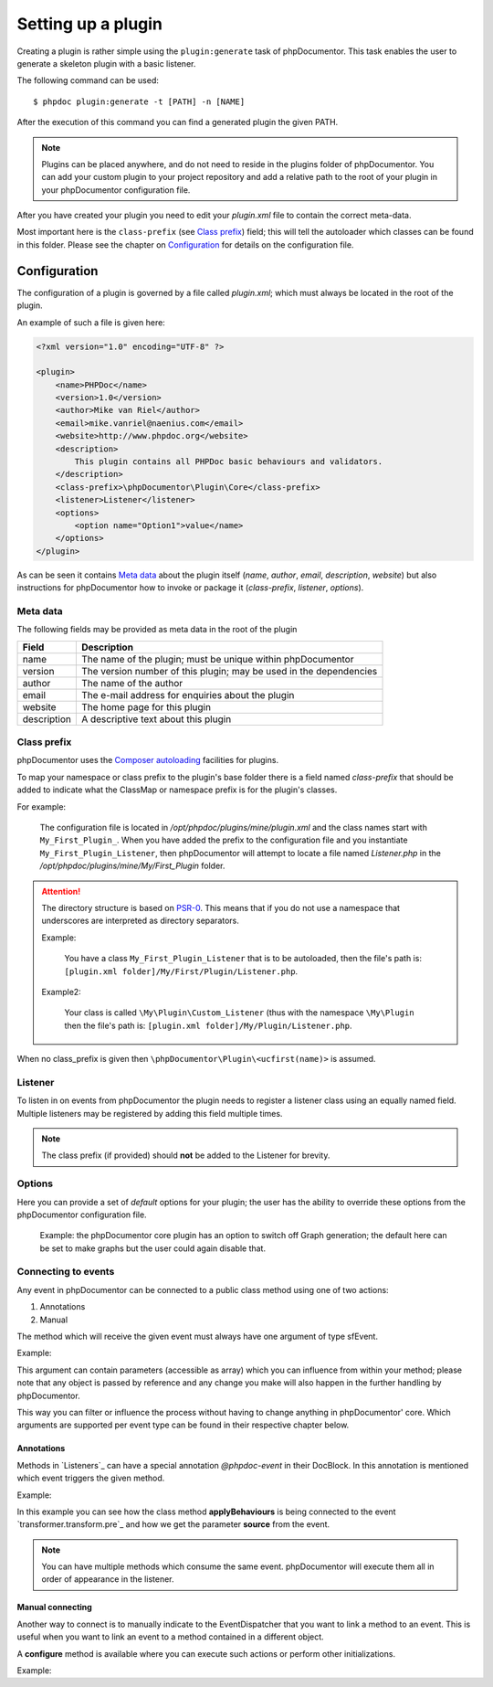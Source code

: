 Setting up a plugin
===================

Creating a plugin is rather simple using the ``plugin:generate`` task of phpDocumentor.
This task enables the user to generate a skeleton plugin with a basic listener.

The following command can be used::

    $ phpdoc plugin:generate -t [PATH] -n [NAME]

After the execution of this command you can find a generated plugin the given
PATH.

.. note::

    Plugins can be placed anywhere, and do not need to reside in the plugins
    folder of phpDocumentor. You can add your custom plugin to your project repository
    and add a relative path to the root of your plugin in your phpDocumentor
    configuration file.

After you have created your plugin you need to edit your *plugin.xml* file
to contain the correct meta-data.

Most important here is the ``class-prefix`` (see `Class prefix`_) field; this
will tell the autoloader which classes can be found in this folder.
Please see  the chapter on `Configuration`_ for details on the configuration file.

Configuration
-------------

The configuration of a plugin is governed by a file called *plugin.xml*; which
must always be located in the root of the plugin.

An example of such a file is given here:

.. code-block:: xml

    <?xml version="1.0" encoding="UTF-8" ?>

    <plugin>
        <name>PHPDoc</name>
        <version>1.0</version>
        <author>Mike van Riel</author>
        <email>mike.vanriel@naenius.com</email>
        <website>http://www.phpdoc.org</website>
        <description>
            This plugin contains all PHPDoc basic behaviours and validators.
        </description>
        <class-prefix>\phpDocumentor\Plugin\Core</class-prefix>
        <listener>Listener</listener>
        <options>
            <option name="Option1">value</name>
        </options>
    </plugin>

As can be seen it contains `Meta data`_ about the plugin itself (*name*, *author*,
*email*, *description*, *website*) but also instructions for phpDocumentor how to
invoke or package it (*class-prefix*, *listener*, *options*).

Meta data
~~~~~~~~~

The following fields may be provided as meta data in the root of the plugin

=========== ==================================================================
Field       Description
=========== ==================================================================
name        The name of the plugin; must be unique within phpDocumentor
version     The version number of this plugin; may be used in the dependencies
author      The name of the author
email       The e-mail address for enquiries about the plugin
website     The home page for this plugin
description A descriptive text about this plugin
=========== ==================================================================

Class prefix
~~~~~~~~~~~~

phpDocumentor uses the
`Composer autoloading <http://getcomposer.org/doc/01-basic-usage.md#autoloading>`_
facilities for plugins.

To map your namespace or class prefix to the plugin's base folder there is a
field named *class-prefix* that should be added to indicate what the ClassMap
or namespace prefix is for the plugin's classes.

For example:

    The configuration file is located in */opt/phpdoc/plugins/mine/plugin.xml*
    and the class names start with ``My_First_Plugin_``. When you have added the
    prefix to the configuration file and you instantiate ``My_First_Plugin_Listener``,
    then phpDocumentor will attempt to locate a file named *Listener.php* in the
    */opt/phpdoc/plugins/mine/My/First_Plugin* folder.

.. attention::

    The directory structure is based on
    `PSR-0 <https://github.com/php-fig/fig-standards/blob/master/accepted/PSR-0.md>`_.
    This means that if you do not use a namespace that underscores are interpreted
    as directory separators.

    Example:

        You have a class ``My_First_Plugin_Listener`` that is to be autoloaded, then
        the file's path is: ``[plugin.xml folder]/My/First/Plugin/Listener.php``.

    Example2:

        Your class is called ``\My\Plugin\Custom_Listener`` (thus with the
        namespace ``\My\Plugin`` then the file's path is:
        ``[plugin.xml folder]/My/Plugin/Listener.php``.

When no class_prefix is given then ``\phpDocumentor\Plugin\<ucfirst(name)>`` is assumed.

Listener
~~~~~~~~

To listen in on events from phpDocumentor the plugin needs to register a listener
class using an equally named field. Multiple listeners may be registered by adding
this field multiple times.

.. note::

    The class prefix (if provided) should **not** be added to the Listener for
    brevity.

Options
~~~~~~~

Here you can provide a set of *default* options for your plugin; the user
has the ability to override these options from the phpDocumentor configuration file.

    Example: the phpDocumentor core plugin has an option to switch off Graph
    generation; the default here can be set to make graphs but the user could
    again disable that.

Connecting to events
~~~~~~~~~~~~~~~~~~~~

Any event in phpDocumentor can be connected to a public class method using one of two
actions:

1. Annotations
2. Manual

The method which will receive the given event must always have one argument of
type sfEvent.

Example:

.. code-block:: php
   :linenos:

    public function applyBehaviours(sfEvent $data)
    {
        ...
    }

This argument can contain parameters (accessible as array) which you can
influence from within your method; please note that any object is passed by
reference and any change you make will also happen in the further handling
by phpDocumentor.

This way you can filter or influence the process without having to change
anything in phpDocumentor' core.
Which arguments are supported per event type can be found in their respective
chapter below.

Annotations
###########

Methods in `Listeners`_ can have a special annotation `@phpdoc-event` in their
DocBlock. In this annotation is mentioned which event triggers the given method.

Example:

.. code-block:: php
   :linenos:

    /**
     * My first listener.
     *
     * @phpdoc-event transformer.transform.pre
     *
     * @param sfEvent $data
     *
     * @return void
     */
    public function applyBehaviours(sfEvent $data)
    {
        $xml = $data['source'];
        ...
    }

In this example you can see how the class method **applyBehaviours** is being
connected to the event `transformer.transform.pre`_ and how we get the
parameter **source** from the event.

.. NOTE::

    You can have multiple methods which consume the same event. phpDocumentor will
    execute them all in order of appearance in the listener.

Manual connecting
#################

Another way to connect is to manually indicate to the EventDispatcher that you
want to link a method to an event. This is useful when you want to link an event
to a method contained in a different object.

A **configure** method is available where you can execute such actions or
perform other initializations.

Example:

.. code-block:: php
   :linenos:

    protected function configure()
    {
        $this->logger = new phpDocumentor_Core_Log(phpDocumentor_Core_Log::FILE_STDOUT);

        // connect the log method of the $this->logger object to the event
        // system.log
        $this->event_dispatcher->addListener('system.log', array($this->logger, 'log'));
    }